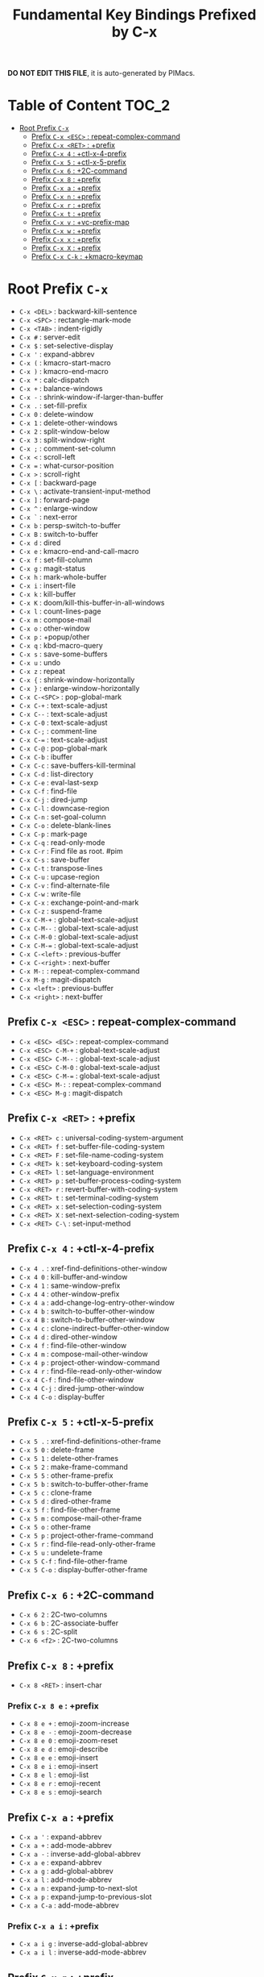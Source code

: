 #+title: Fundamental Key Bindings Prefixed by C-x

*DO NOT EDIT THIS FILE*, it is auto-generated by PIMacs.

* Table of Content :TOC_2:
- [[#root-prefix-c-x][Root Prefix =C-x=]]
  - [[#prefix-c-x-esc--repeat-complex-command][Prefix =C-x <ESC>= : repeat-complex-command]]
  - [[#prefix-c-x-ret--prefix][Prefix =C-x <RET>= : +prefix]]
  - [[#prefix-c-x-4--ctl-x-4-prefix][Prefix =C-x 4= : +ctl-x-4-prefix]]
  - [[#prefix-c-x-5--ctl-x-5-prefix][Prefix =C-x 5= : +ctl-x-5-prefix]]
  - [[#prefix-c-x-6--2c-command][Prefix =C-x 6= : +2C-command]]
  - [[#prefix-c-x-8--prefix][Prefix =C-x 8= : +prefix]]
  - [[#prefix-c-x-a--prefix][Prefix =C-x a= : +prefix]]
  - [[#prefix-c-x-n--prefix][Prefix =C-x n= : +prefix]]
  - [[#prefix-c-x-r--prefix][Prefix =C-x r= : +prefix]]
  - [[#prefix-c-x-t--prefix][Prefix =C-x t= : +prefix]]
  - [[#prefix-c-x-v--vc-prefix-map][Prefix =C-x v= : +vc-prefix-map]]
  - [[#prefix-c-x-w--prefix][Prefix =C-x w= : +prefix]]
  - [[#prefix-c-x-x--prefix][Prefix =C-x x= : +prefix]]
  - [[#prefix-c-x-x--prefix][Prefix =C-x X= : +prefix]]
  - [[#prefix-c-x-c-k--kmacro-keymap][Prefix =C-x C-k= : +kmacro-keymap]]

* Root Prefix =C-x=
- =C-x <DEL>= : backward-kill-sentence
- =C-x <SPC>= : rectangle-mark-mode
- =C-x <TAB>= : indent-rigidly
- =C-x #= : server-edit
- =C-x $= : set-selective-display
- =C-x '= : expand-abbrev
- =C-x (= : kmacro-start-macro
- =C-x )= : kmacro-end-macro
- =C-x *= : calc-dispatch
- =C-x += : balance-windows
- =C-x -= : shrink-window-if-larger-than-buffer
- =C-x .= : set-fill-prefix
- =C-x 0= : delete-window
- =C-x 1= : delete-other-windows
- =C-x 2= : split-window-below
- =C-x 3= : split-window-right
- =C-x ;= : comment-set-column
- =C-x <= : scroll-left
- =C-x == : what-cursor-position
- =C-x >= : scroll-right
- =C-x [= : backward-page
- =C-x \= : activate-transient-input-method
- =C-x ]= : forward-page
- =C-x ^= : enlarge-window
- =C-x `= : next-error
- =C-x b= : persp-switch-to-buffer
- =C-x B= : switch-to-buffer
- =C-x d= : dired
- =C-x e= : kmacro-end-and-call-macro
- =C-x f= : set-fill-column
- =C-x g= : magit-status
- =C-x h= : mark-whole-buffer
- =C-x i= : insert-file
- =C-x k= : kill-buffer
- =C-x K= : doom/kill-this-buffer-in-all-windows
- =C-x l= : count-lines-page
- =C-x m= : compose-mail
- =C-x o= : other-window
- =C-x p= : +popup/other
- =C-x q= : kbd-macro-query
- =C-x s= : save-some-buffers
- =C-x u= : undo
- =C-x z= : repeat
- =C-x {= : shrink-window-horizontally
- =C-x }= : enlarge-window-horizontally
- =C-x C-<SPC>= : pop-global-mark
- =C-x C-+= : text-scale-adjust
- =C-x C--= : text-scale-adjust
- =C-x C-0= : text-scale-adjust
- =C-x C-;= : comment-line
- =C-x C-== : text-scale-adjust
- =C-x C-@= : pop-global-mark
- =C-x C-b= : ibuffer
- =C-x C-c= : save-buffers-kill-terminal
- =C-x C-d= : list-directory
- =C-x C-e= : eval-last-sexp
- =C-x C-f= : find-file
- =C-x C-j= : dired-jump
- =C-x C-l= : downcase-region
- =C-x C-n= : set-goal-column
- =C-x C-o= : delete-blank-lines
- =C-x C-p= : mark-page
- =C-x C-q= : read-only-mode
- =C-x C-r= : Find file as root. #pim
- =C-x C-s= : save-buffer
- =C-x C-t= : transpose-lines
- =C-x C-u= : upcase-region
- =C-x C-v= : find-alternate-file
- =C-x C-w= : write-file
- =C-x C-x= : exchange-point-and-mark
- =C-x C-z= : suspend-frame
- =C-x C-M-+= : global-text-scale-adjust
- =C-x C-M--= : global-text-scale-adjust
- =C-x C-M-0= : global-text-scale-adjust
- =C-x C-M-== : global-text-scale-adjust
- =C-x C-<left>= : previous-buffer
- =C-x C-<right>= : next-buffer
- =C-x M-:= : repeat-complex-command
- =C-x M-g= : magit-dispatch
- =C-x <left>= : previous-buffer
- =C-x <right>= : next-buffer
** Prefix =C-x <ESC>= : repeat-complex-command
- =C-x <ESC> <ESC>= : repeat-complex-command
- =C-x <ESC> C-M-+= : global-text-scale-adjust
- =C-x <ESC> C-M--= : global-text-scale-adjust
- =C-x <ESC> C-M-0= : global-text-scale-adjust
- =C-x <ESC> C-M-== : global-text-scale-adjust
- =C-x <ESC> M-:= : repeat-complex-command
- =C-x <ESC> M-g= : magit-dispatch
** Prefix =C-x <RET>= : +prefix
- =C-x <RET> c= : universal-coding-system-argument
- =C-x <RET> f= : set-buffer-file-coding-system
- =C-x <RET> F= : set-file-name-coding-system
- =C-x <RET> k= : set-keyboard-coding-system
- =C-x <RET> l= : set-language-environment
- =C-x <RET> p= : set-buffer-process-coding-system
- =C-x <RET> r= : revert-buffer-with-coding-system
- =C-x <RET> t= : set-terminal-coding-system
- =C-x <RET> x= : set-selection-coding-system
- =C-x <RET> X= : set-next-selection-coding-system
- =C-x <RET> C-\= : set-input-method
** Prefix =C-x 4= : +ctl-x-4-prefix
- =C-x 4 .= : xref-find-definitions-other-window
- =C-x 4 0= : kill-buffer-and-window
- =C-x 4 1= : same-window-prefix
- =C-x 4 4= : other-window-prefix
- =C-x 4 a= : add-change-log-entry-other-window
- =C-x 4 b= : switch-to-buffer-other-window
- =C-x 4 B= : switch-to-buffer-other-window
- =C-x 4 c= : clone-indirect-buffer-other-window
- =C-x 4 d= : dired-other-window
- =C-x 4 f= : find-file-other-window
- =C-x 4 m= : compose-mail-other-window
- =C-x 4 p= : project-other-window-command
- =C-x 4 r= : find-file-read-only-other-window
- =C-x 4 C-f= : find-file-other-window
- =C-x 4 C-j= : dired-jump-other-window
- =C-x 4 C-o= : display-buffer
** Prefix =C-x 5= : +ctl-x-5-prefix
- =C-x 5 .= : xref-find-definitions-other-frame
- =C-x 5 0= : delete-frame
- =C-x 5 1= : delete-other-frames
- =C-x 5 2= : make-frame-command
- =C-x 5 5= : other-frame-prefix
- =C-x 5 b= : switch-to-buffer-other-frame
- =C-x 5 c= : clone-frame
- =C-x 5 d= : dired-other-frame
- =C-x 5 f= : find-file-other-frame
- =C-x 5 m= : compose-mail-other-frame
- =C-x 5 o= : other-frame
- =C-x 5 p= : project-other-frame-command
- =C-x 5 r= : find-file-read-only-other-frame
- =C-x 5 u= : undelete-frame
- =C-x 5 C-f= : find-file-other-frame
- =C-x 5 C-o= : display-buffer-other-frame
** Prefix =C-x 6= : +2C-command
- =C-x 6 2= : 2C-two-columns
- =C-x 6 b= : 2C-associate-buffer
- =C-x 6 s= : 2C-split
- =C-x 6 <f2>= : 2C-two-columns
** Prefix =C-x 8= : +prefix
- =C-x 8 <RET>= : insert-char
*** Prefix =C-x 8 e= : +prefix
- =C-x 8 e += : emoji-zoom-increase
- =C-x 8 e -= : emoji-zoom-decrease
- =C-x 8 e 0= : emoji-zoom-reset
- =C-x 8 e d= : emoji-describe
- =C-x 8 e e= : emoji-insert
- =C-x 8 e i= : emoji-insert
- =C-x 8 e l= : emoji-list
- =C-x 8 e r= : emoji-recent
- =C-x 8 e s= : emoji-search
** Prefix =C-x a= : +prefix
- =C-x a '= : expand-abbrev
- =C-x a += : add-mode-abbrev
- =C-x a -= : inverse-add-global-abbrev
- =C-x a e= : expand-abbrev
- =C-x a g= : add-global-abbrev
- =C-x a l= : add-mode-abbrev
- =C-x a n= : expand-jump-to-next-slot
- =C-x a p= : expand-jump-to-previous-slot
- =C-x a C-a= : add-mode-abbrev
*** Prefix =C-x a i= : +prefix
- =C-x a i g= : inverse-add-global-abbrev
- =C-x a i l= : inverse-add-mode-abbrev
** Prefix =C-x n= : +prefix
- =C-x n d= : narrow-to-defun
- =C-x n g= : goto-line-relative
- =C-x n n= : narrow-to-region
- =C-x n p= : narrow-to-page
- =C-x n w= : widen
** Prefix =C-x r= : +prefix
- =C-x r <SPC>= : point-to-register
- =C-x r += : increment-register
- =C-x r b= : bookmark-jump
- =C-x r c= : clear-rectangle
- =C-x r d= : delete-rectangle
- =C-x r f= : frameset-to-register
- =C-x r g= : insert-register
- =C-x r i= : insert-register
- =C-x r j= : jump-to-register
- =C-x r k= : kill-rectangle
- =C-x r l= : bookmark-bmenu-list
- =C-x r m= : bookmark-set
- =C-x r M= : bookmark-set-no-overwrite
- =C-x r n= : number-to-register
- =C-x r N= : rectangle-number-lines
- =C-x r o= : open-rectangle
- =C-x r r= : copy-rectangle-to-register
- =C-x r s= : copy-to-register
- =C-x r t= : string-rectangle
- =C-x r u= : undo-fu-session-save
- =C-x r U= : undo-fu-session-recover
- =C-x r w= : window-configuration-to-register
- =C-x r x= : copy-to-register
- =C-x r y= : yank-rectangle
- =C-x r C-<SPC>= : point-to-register
- =C-x r C-@= : point-to-register
- =C-x r M-w= : copy-rectangle-as-kill
** Prefix =C-x t= : +prefix
- =C-x t <RET>= : tab-switch
- =C-x t 0= : tab-close
- =C-x t 1= : tab-close-other
- =C-x t 2= : tab-new
- =C-x t b= : switch-to-buffer-other-tab
- =C-x t d= : dired-other-tab
- =C-x t f= : find-file-other-tab
- =C-x t G= : tab-group
- =C-x t m= : tab-move
- =C-x t M= : tab-move-to
- =C-x t n= : tab-duplicate
- =C-x t N= : tab-new-to
- =C-x t o= : tab-next
- =C-x t O= : tab-previous
- =C-x t p= : project-other-tab-command
- =C-x t r= : tab-rename
- =C-x t t= : other-tab-prefix
- =C-x t u= : tab-undo
- =C-x t C-f= : find-file-other-tab
- =C-x t C-r= : find-file-read-only-other-tab
*** Prefix =C-x t ^= : +prefix
- =C-x t ^ f= : tab-detach
** Prefix =C-x v= : +vc-prefix-map
- =C-x v != : vc-edit-next-command
- =C-x v += : vc-update
- =C-x v == : vc-diff
- =C-x v a= : vc-update-change-log
- =C-x v d= : vc-dir
- =C-x v D= : vc-root-diff
- =C-x v g= : vc-annotate
- =C-x v G= : vc-ignore
- =C-x v h= : vc-region-history
- =C-x v i= : vc-register
- =C-x v I= : vc-log-incoming
- =C-x v l= : vc-print-log
- =C-x v L= : vc-print-root-log
- =C-x v m= : vc-merge
- =C-x v O= : vc-log-outgoing
- =C-x v P= : vc-push
- =C-x v r= : vc-retrieve-tag
- =C-x v s= : vc-create-tag
- =C-x v u= : vc-revert
- =C-x v v= : vc-next-action
- =C-x v x= : vc-delete-file
- =C-x v ~= : vc-revision-other-window
*** Prefix =C-x v b= : +prefix
- =C-x v b c= : vc-create-branch
- =C-x v b l= : vc-print-branch-log
- =C-x v b s= : vc-switch-branch
*** Prefix =C-x v M= : +prefix
- =C-x v M D= : vc-diff-mergebase
- =C-x v M L= : vc-log-mergebase
** Prefix =C-x w= : +prefix
- =C-x w -= : fit-window-to-buffer
- =C-x w 0= : delete-windows-on
- =C-x w 2= : split-root-window-below
- =C-x w 3= : split-root-window-right
- =C-x w s= : window-toggle-side-windows
*** Prefix =C-x w ^= : +prefix
- =C-x w ^ f= : tear-off-window
- =C-x w ^ t= : tab-window-detach
** Prefix =C-x x= : +prefix
- =C-x x f= : font-lock-update
- =C-x x g= : revert-buffer-quick
- =C-x x i= : insert-buffer
- =C-x x n= : clone-buffer
- =C-x x r= : rename-buffer
- =C-x x t= : toggle-truncate-lines
- =C-x x u= : rename-uniquely
** Prefix =C-x X= : +prefix
- =C-x X <SPC>= : edebug-step-mode
- =C-x X == : edebug-display-freq-count
- =C-x X a= : abort-recursive-edit
- =C-x X b= : edebug-set-breakpoint
- =C-x X c= : edebug-continue-mode
- =C-x X C= : edebug-Continue-fast-mode
- =C-x X D= : edebug-toggle-disable-breakpoint
- =C-x X g= : edebug-go-mode
- =C-x X G= : edebug-Go-nonstop-mode
- =C-x X q= : top-level
- =C-x X Q= : edebug-top-level-nonstop
- =C-x X t= : edebug-trace-mode
- =C-x X T= : edebug-Trace-fast-mode
- =C-x X u= : edebug-unset-breakpoint
- =C-x X U= : edebug-unset-breakpoints
- =C-x X w= : edebug-where
- =C-x X W= : edebug-toggle-save-windows
- =C-x X x= : edebug-set-conditional-breakpoint
- =C-x X X= : edebug-set-global-break-condition
** Prefix =C-x C-k= : +kmacro-keymap
- =C-x C-k <RET>= : kmacro-edit-macro
- =C-x C-k <SPC>= : kmacro-step-edit-macro
- =C-x C-k <TAB>= : kmacro-insert-counter
- =C-x C-k b= : kmacro-bind-to-key
- =C-x C-k d= : kmacro-redisplay
- =C-x C-k e= : edit-kbd-macro
- =C-x C-k l= : kmacro-edit-lossage
- =C-x C-k n= : kmacro-name-last-macro
- =C-x C-k q= : kbd-macro-query
- =C-x C-k r= : apply-macro-to-region-lines
- =C-x C-k s= : kmacro-start-macro
- =C-x C-k x= : kmacro-to-register
- =C-x C-k C-a= : kmacro-add-counter
- =C-x C-k C-c= : kmacro-set-counter
- =C-x C-k C-d= : kmacro-delete-ring-head
- =C-x C-k C-e= : kmacro-edit-macro-repeat
- =C-x C-k C-f= : kmacro-set-format
- =C-x C-k C-k= : kmacro-end-or-call-macro-repeat
- =C-x C-k C-l= : kmacro-call-ring-2nd-repeat
- =C-x C-k C-n= : kmacro-cycle-ring-next
- =C-x C-k C-p= : kmacro-cycle-ring-previous
- =C-x C-k C-s= : kmacro-start-macro
- =C-x C-k C-t= : kmacro-swap-ring
- =C-x C-k C-v= : kmacro-view-macro-repeat
